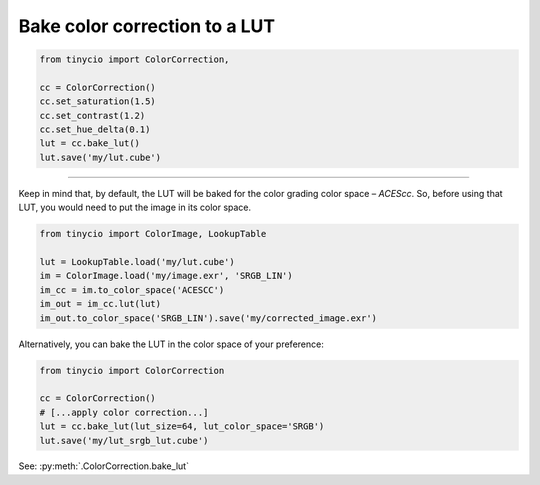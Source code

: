 Bake color correction to a LUT
==============================

.. highlight:: python
.. code-block:: python
	
	from tinycio import ColorCorrection, 

	cc = ColorCorrection()
	cc.set_saturation(1.5)
	cc.set_contrast(1.2)
	cc.set_hue_delta(0.1)
	lut = cc.bake_lut()
	lut.save('my/lut.cube')

----

Keep in mind that, by default, the LUT will be baked for the color grading color space – *ACEScc*. 
So, before using that LUT, you would need to put the image in its color space.

.. highlight:: python
.. code-block:: python
	
	from tinycio import ColorImage, LookupTable

	lut = LookupTable.load('my/lut.cube')
	im = ColorImage.load('my/image.exr', 'SRGB_LIN')
	im_cc = im.to_color_space('ACESCC')
	im_out = im_cc.lut(lut)
	im_out.to_color_space('SRGB_LIN').save('my/corrected_image.exr')

Alternatively, you can bake the LUT in the color space of your preference:

.. highlight:: python
.. code-block:: python
	
	from tinycio import ColorCorrection

	cc = ColorCorrection()
	# [...apply color correction...]
	lut = cc.bake_lut(lut_size=64, lut_color_space='SRGB')
	lut.save('my/lut_srgb_lut.cube')

See: :py:meth:`.ColorCorrection.bake_lut`
